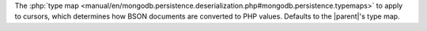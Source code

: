 The :php:`type map <manual/en/mongodb.persistence.deserialization.php#mongodb.persistence.typemaps>`
to apply to cursors, which determines how BSON documents are converted to PHP
values. Defaults to the |parent|'s type map.